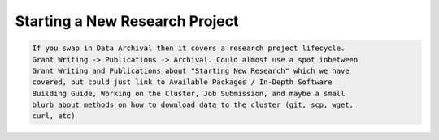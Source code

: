 ===============================
Starting a New Research Project
===============================

.. contents::
   :depth: 3
..

.. #############################################################################
.. #############################################################################
.. #############################################################################
.. #############################################################################

.. code-block:: none

    If you swap in Data Archival then it covers a research project lifecycle.
    Grant Writing -> Publications -> Archival. Could almost use a spot inbetween
    Grant Writing and Publications about "Starting New Research" which we have
    covered, but could just link to Available Packages / In-Depth Software
    Building Guide, Working on the Cluster, Job Submission, and maybe a small
    blurb about methods on how to download data to the cluster (git, scp, wget,
    curl, etc)
